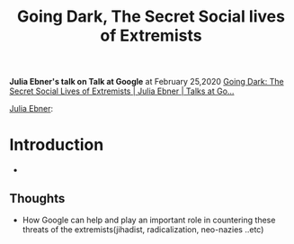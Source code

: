 #+title: Going Dark, The Secret Social lives of Extremists
#+roam_tags: google talk social "social media" extremists Islam neo-nazies radicalization jihadist "white nationalists"

*Julia Ebner's talk on Talk at Google*  at February 25,2020
[[https://www.youtube.com/watch?v=fAFV49e2W5M][Going Dark: The Secret Social Lives of Extremists | Julia Ebner | Talks at Go...]]

[[file:20210328174211-julia_ebner.org][Julia Ebner]]: 
* Introduction
- 
** Thoughts
- How Google can help and play an important role in countering these threats of the extremists(jihadist, radicalization, neo-nazies ..etc)

